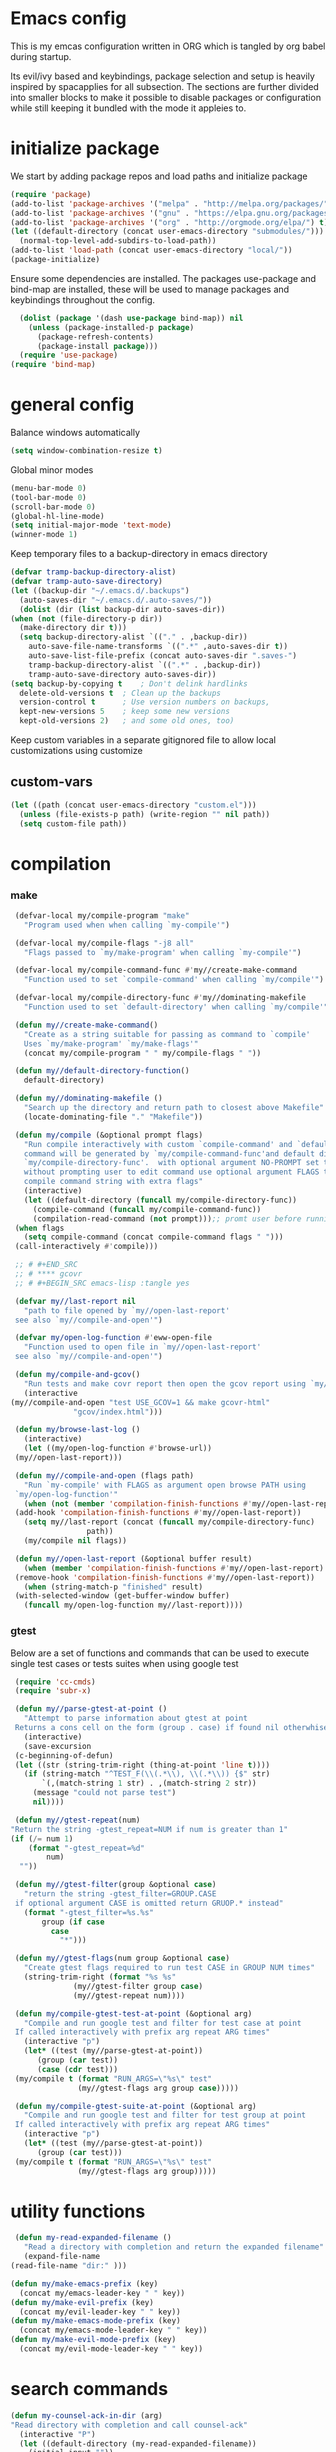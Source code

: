 * Emacs config

  This is my emcas configuration written in ORG which is tangled by org babel
  during startup.

  Its evil/ivy based and keybindings, package selection and setup is heavily
  inspired by spacapplies for all subsection. The
  sections are further divided into smaller blocks to make it possible to
  disable packages or configuration while still keeping it bundled with the mode
  it appleies to.

* initialize package
 We start by adding package repos and load paths and initialize package
#+BEGIN_SRC emacs-lisp :tangle yes
  (require 'package)
  (add-to-list 'package-archives '("melpa" . "http://melpa.org/packages/") t)
  (add-to-list 'package-archives '("gnu" . "https://elpa.gnu.org/packages/") t)
  (add-to-list 'package-archives '("org" . "http://orgmode.org/elpa/") t)
  (let ((default-directory (concat user-emacs-directory "submodules/")))
    (normal-top-level-add-subdirs-to-load-path))
  (add-to-list 'load-path (concat user-emacs-directory "local/"))
  (package-initialize)
#+END_SRC
    Ensure some dependencies are installed. The packages use-package and bind-map are installed, these will be used to
    manage packages and keybindings throughout the config.
#+BEGIN_SRC emacs-lisp :tangle yes
  (dolist (package '(dash use-package bind-map)) nil
    (unless (package-installed-p package)
      (package-refresh-contents)
      (package-install package)))
  (require 'use-package)
(require 'bind-map)
   #+END_SRC
* general config
   Balance windows automatically
   #+BEGIN_SRC emacs-lisp :tangle yes
     (setq window-combination-resize t)
   #+END_SRC

   Global minor modes
   #+BEGIN_SRC emacs-lisp :tangle yes
    (menu-bar-mode 0)
    (tool-bar-mode 0)
    (scroll-bar-mode 0)
    (global-hl-line-mode)
    (setq initial-major-mode 'text-mode)
    (winner-mode 1)
   #+END_SRC

   Keep temporary files to a backup-directory in emacs directory
   #+BEGIN_SRC emacs-lisp :tangle no
    (defvar tramp-backup-directory-alist)
    (defvar tramp-auto-save-directory)
    (let ((backup-dir "~/.emacs.d/.backups")
	  (auto-saves-dir "~/.emacs.d/.auto-saves/"))
      (dolist (dir (list backup-dir auto-saves-dir))
	(when (not (file-directory-p dir))
	  (make-directory dir t)))
      (setq backup-directory-alist `(("." . ,backup-dir))
	    auto-save-file-name-transforms `((".*" ,auto-saves-dir t))
	    auto-save-list-file-prefix (concat auto-saves-dir ".saves-")
	    tramp-backup-directory-alist `((".*" . ,backup-dir))
	    tramp-auto-save-directory auto-saves-dir))
    (setq backup-by-copying t    ; Don't delink hardlinks
	  delete-old-versions t  ; Clean up the backups
	  version-control t      ; Use version numbers on backups,
	  kept-new-versions 5    ; keep some new versions
	  kept-old-versions 2)   ; and some old ones, too)
   #+END_SRC

   Keep custom variables in a separate gitignored file to allow local customizations
   using customize
** custom-vars
   #+BEGIN_SRC emacs-lisp :tangle yes
 (let ((path (concat user-emacs-directory "custom.el")))
   (unless (file-exists-p path) (write-region "" nil path))
   (setq custom-file path))
   #+END_SRC

* compilation
*** make
   #+BEGIN_SRC emacs-lisp :tangle yes
     (defvar-local my/compile-program "make"
       "Program used when when calling `my-compile'")

     (defvar-local my/compile-flags "-j8 all"
       "Flags passed to `my/make-program' when calling `my-compile'")

     (defvar-local my/compile-command-func #'my//create-make-command
       "Function used to set `compile-command' when calling `my/compile'")

     (defvar-local my/compile-directory-func #'my//dominating-makefile
       "Function used to set `default-directory' when calling `my/compile'")

     (defun my//create-make-command()
       "Create as a string suitable for passing as command to `compile'
	   Uses `my/make-program' `my/make-flags'"
       (concat my/compile-program " " my/compile-flags " "))

     (defun my//default-directory-function()
       default-directory)

     (defun my//dominating-makefile ()
       "Search up the directory and return path to closest above Makefile"
       (locate-dominating-file "." "Makefile"))

     (defun my/compile (&optional prompt flags)
       "Run compile interactively with custom `compile-command' and `default-directory'
	   command will be generated by `my/compile-command-func'and default directory by
	   `my/compile-directory-func'.  with optional argument NO-PROMPT set to t run
	   without prompting user to edit command use optional argument FLAGS to provide the
	   compile command string with extra flags"
       (interactive)
       (let ((default-directory (funcall my/compile-directory-func))
	     (compile-command (funcall my/compile-command-func))
	     (compilation-read-command (not prompt)));; promt user before runnint
	 (when flags
	   (setq compile-command (concat compile-command flags " ")))
	 (call-interactively #'compile)))

     ;; # #+END_SRC
     ;; # **** gcovr
     ;; # #+BEGIN_SRC emacs-lisp :tangle yes

     (defvar my//last-report nil
       "path to file opened by `my//open-last-report'
     see also `my//compile-and-open'")

     (defvar my/open-log-function #'eww-open-file
       "Function used to open file in `my//open-last-report'
     see also `my//compile-and-open'")

     (defun my/compile-and-gcov()
       "Run tests and make covr report then open the gcov report using `my//compile-and-open'"
       (interactive
	(my//compile-and-open "test USE_GCOV=1 && make gcovr-html"
			      "gcov/index.html")))

     (defun my/browse-last-log ()
       (interactive)
       (let ((my/open-log-function #'browse-url))
	 (my//open-last-report)))

     (defun my//compile-and-open (flags path)
       "Run `my-compile' with FLAGS as argument open browse PATH using
     `my/open-log-function'"
       (when (not (member 'compilation-finish-functions #'my//open-last-report))
	 (add-hook 'compilation-finish-functions #'my//open-last-report))
       (setq my//last-report (concat (funcall my/compile-directory-func)
				     path))
       (my/compile nil flags))

     (defun my//open-last-report (&optional buffer result)
       (when (member 'compilation-finish-functions #'my//open-last-report)
	 (remove-hook 'compilation-finish-functions #'my//open-last-report))
       (when (string-match-p "finished" result)
	 (with-selected-window (get-buffer-window buffer)
	   (funcall my/open-log-function my//last-report))))
   #+END_SRC

*** gtest
    Below are a set of functions and commands that can be used to execute
    single test cases or tests suites when using google test
   #+BEGIN_SRC emacs-lisp :tangle yes
     (require 'cc-cmds)
     (require 'subr-x)

     (defun my//parse-gtest-at-point ()
       "Attempt to parse information about gtest at point
     Returns a cons cell on the form (group . case) if found nil otherwhise"
       (interactive)
       (save-excursion
	 (c-beginning-of-defun)
	 (let ((str (string-trim-right (thing-at-point 'line t))))
	   (if (string-match "^TEST_F(\\(.*\\), \\(.*\\)) {$" str)
	       `(,(match-string 1 str) . ,(match-string 2 str))
	     (message "could not parse test")
	     nil))))

     (defun my//gtest-repeat(num)
	"Return the string -gtest_repeat=NUM if num is greater than 1"
	(if (/= num 1)
	    (format "-gtest_repeat=%d"
		    num)
	  ""))

     (defun my//gtest-filter(group &optional case)
       "return the string -gtest_filter=GROUP.CASE
     if optional argument CASE is omitted return GRUOP.* instead"
       (format "-gtest_filter=%s.%s"
	       group (if case
			 case
		       "*")))

     (defun my//gtest-flags(num group &optional case)
       "Create gtest flags required to run test CASE in GROUP NUM times"
       (string-trim-right (format "%s %s"
				  (my//gtest-filter group case)
				  (my//gtest-repeat num))))

     (defun my/compile-gtest-test-at-point (&optional arg)
       "Compile and run google test and filter for test case at point
     If called interactively with prefix arg repeat ARG times"
       (interactive "p")
       (let* ((test (my//parse-gtest-at-point))
	      (group (car test))
	      (case (cdr test)))
	 (my/compile t (format "RUN_ARGS=\"%s\" test"
			       (my//gtest-flags arg group case)))))

     (defun my/compile-gtest-suite-at-point (&optional arg)
       "Compile and run google test and filter for test group at point
     If called interactively with prefix arg repeat ARG times"
       (interactive "p")
       (let* ((test (my//parse-gtest-at-point))
	      (group (car test)))
	 (my/compile t (format "RUN_ARGS=\"%s\" test"
			       (my//gtest-flags arg group)))))
   #+END_SRC
* utility functions
  #+BEGIN_SRC emacs-lisp :tangle yes
     (defun my-read-expanded-filename ()
       "Read a directory with completion and return the expanded filename"
       (expand-file-name
	(read-file-name "dir:" )))
  #+END_SRC
  #+BEGIN_SRC emacs-lisp :tangle yes
    (defun my/make-emacs-prefix (key)
      (concat my/emacs-leader-key " " key))
    (defun my/make-evil-prefix (key)
      (concat my/evil-leader-key " " key))
    (defun my/make-emacs-mode-prefix (key)
      (concat my/emacs-mode-leader-key " " key))
    (defun my/make-evil-mode-prefix (key)
      (concat my/evil-mode-leader-key " " key))
  #+END_SRC
* search commands
   #+BEGIN_SRC emacs-lisp :tangle yes
     (defun my-counsel-ack-in-dir (arg)
     "Read directory with completion and call counsel-ack"
       (interactive "P")
       (let ((default-directory (my-read-expanded-filename))
	     (initial-input ""))
	     (when arg
	       (setq initial-input (word-at-point)))
	     (counsel-ack initial-input)))
   #+END_SRC

   #+BEGIN_SRC emacs-lisp :tangle no
     (defun my-counsel-git-grep-in-dir ()
       (interactive)
       (let ((path (my-read-expanded-filename)))
	 (counsel-git-grep nil (concat " -- " path " ")))
   #+END_SRC

   #+BEGIN_SRC emacs-lisp :tangle no
     (defun my-counesl-grep-in-dir (arg)
       "Read directory with completion and call counsel-grep"
       (interactive"P")
       (let ((default-directory (my-read-expanded-filename)))
	 (counsel-grep)))
   #+END_SRC

   #+BEGIN_SRC emacs-lisp :tangle no
     (defun my-counsel-ag-in-dir (arg)
     "Read directory with completion and call counsel-grep"
     (let ((default-directory (my-read-expanded-filename)))
       (let ((default-directory (expand-file-name
			       (read-file-name "Starting directory: "))))
       (counsel-grep)))
   #+end_src

   #+begin_src emacs-lisp :tangle no
     (defvar my-imenu-function #'imenu
       "Function called interctively by `my-imenu-or-similar'
       automatically buffer local when set ")

     (defun my-imenu-or-similar ()
       "Call the function defined in `my-imenu-function'"
       (interactive)
       (call-interactively my-imenu-function))

   #+END_SRC
   #+BEGIN_SRC emacs-lisp :tangle no
  (defun my-counsel-git-grep-in-dir ()


   #+END_SRC
* editing
   #+BEGIN_SRC emacs-lisp :tangle yes
     (defun my/remove-trailing-whitespace ()
       (interactive)
       (save-excursion
	 (goto-char (point-min))
	 (while (re-search-forward "[ \t]+$" nil t)
	   (replace-match "" nil nil)))
       nil)
   #+END_SRC
* command wrappers
  #+BEGIN_SRC emacs-lisp :tangle yes
    (defun my/imenu ()
      "Call the function `my/imenu-function' interactively"
      (interactive)
      (call-interactively my/imenu-function))
  #+END_SRC
* from spacemacs
   This is a set of functions and commands copied from spacemacs
   mainly used for window and buffer management that i found it hard
   to live .

   this is the original copyright notice
   #+BEGIN_SRC emacs-lisp :tangle yes
     ;;; spacemacs-functions.el --- Library of selected functions taken from spacemacs
     ;;
     ;; Copyright (c) 2012-2017 Sylvain Benner & Contributors
     ;;
     ;; Author: Sylvain Benner <sylvain.benner@gmail.com>
     ;; URL: https://github.com/syl20bnr/spacemacs
     ;;
     ;; This file is not part of GNU Emacs.
     ;;
     ;;; License: GPLv3

     ;; our own implementation of kill-this-buffer from menu-bar.el
   #+END_SRC

   #+BEGIN_SRC emacs-lisp :tangle yes
     (defun spacemacs/kill-this-buffer (&optional arg)
       "Kill the current buffer.
     If the universal prefix argument is used then kill also the window."
       (interactive "P")
       (if (window-minibuffer-p)
	   (abort-recursive-edit)
	 (if (equal '(4) arg)
	     (kill-buffer-and-window)
	   (kill-buffer))))
   #+end_src

   #+begin_src emacs-lisp :tangle yes
     (defun spacemacs/ace-kill-this-buffer (&optional arg)
       "Ace kill visible buffer in a window.
     If the universal prefix argument is used then kill also the window."
       (interactive "P")
       (require 'ace-window)
       (let (golden-ratio-mode)
	 (aw-select
	  " Ace - Kill buffer in Window"
	  (lambda (window)
	    (with-selected-window window
	      (spacemacs/kill-this-buffer arg))))))
   #+end_src

   #+begin_src emacs-lisp :tangle yes
     ;; found at http://emacswiki.org/emacs/KillingBuffers
     (defun spacemacs/kill-other-buffers (&optional arg)
       "Kill all other buffers.
     If the universal prefix argument is used then will the windows too."
       (interactive "P")
       (when (yes-or-no-p (format "Killing all buffers except \"%s\"? "
				  (buffer-name)))
	 (mapc 'kill-buffer (delq (current-buffer) (buffer-list)))
	 (when (equal '(4) arg) (delete-other-windows))
	 (message "Buffers deleted!")))
   #+end_src

   #+begin_src emacs-lisp :tangle yes
     ;; http://camdez.com/blog/2013/11/14/emacs-show-buffer-file-name/
     (defun spacemacs/show-and-copy-buffer-filename ()
       "Show and copy the full path to the current file in the minibuffer."
       (interactive)
       ;; list-buffers-directory is the variable set in dired buffers
       (let ((file-name (or (buffer-file-name) list-buffers-directory)))
	 (if file-name
	     (message (kill-new file-name))
	   (error "Buffer not visiting a file"))))
   #+end_src

   #+begin_src emacs-lisp :tangle yes
     (defun spacemacs/new-empty-buffer ()
       "Create a new buffer called untitled(<n>)"
       (interactive)
       (let ((newbuf (generate-new-buffer-name "untitled")))
	 (switch-to-buffer newbuf)))
   #+end_src

   #+begin_src emacs-lisp :tangle yes
     (defun spacemacs/safe-revert-buffer ()
       "Prompt before reverting the file."
       (interactive)
       (revert-buffer nil nil))
   #+end_src

   #+begin_src emacs-lisp :tangle yes
     (defun spacemacs/safe-erase-buffer ()
       "Prompt before erasing the content of the file."
       (interactive)
       (if (y-or-n-p (format "Erase content of buffer %s ? " (current-buffer)))
	   (erase-buffer)))
   #+end_src

   #+begin_src emacs-lisp :tangle yes
     ;; http://stackoverflow.com/a/10216338/4869
     (defun spacemacs/copy-whole-buffer-to-clipboard ()
       "Copy entire buffer to clipboard"
       (interactive)
       (clipboard-kill-ring-save (point-min) (point-max)))
   #+end_src

   #+begin_src emacs-lisp :tangle yes
     (defun spacemacs/copy-clipboard-to-whole-buffer ()
       "Copy clipboard and replace buffer"
       (interactive)
       (delete-region (point-min) (point-max))
       (clipboard-yank)
       (deactivate-mark))
   #+end_src

   #+begin_src emacs-lisp :tangle yes
     (defun spacemacs/switch-to-scratch-buffer ()
       "Switch to the `*scratch*' buffer. Create it first if needed."
       (interactive)
       (let ((exists (get-buffer "*scratch*")))
	 (switch-to-buffer (get-buffer-create "*scratch*"))
	 (when (and (not exists)
		    (not (eq major-mode dotspacemacs-scratch-mode))
		    (fboundp dotspacemacs-scratch-mode))
	   (funcall dotspacemacs-scratch-mode))))
   #+end_src

   #+begin_src emacs-lisp :tangle yes
     (defun spacemacs/move-buffer-to-window (windownum follow-focus-p)
       "Moves a buffer to a window, using the spacemacs numbering. follow-focus-p
	controls whether focus moves to new window (with buffer), or stays on
	current"
       (interactive)
       (let ((b (current-buffer))
	     (w1 (selected-window))
	     (w2 (winum-get-window-by-number windownum)))
	 (unless (eq w1 w2)
	   (set-window-buffer w2 b)
	   (switch-to-prev-buffer)
	   (unrecord-window-buffer w1 b)))
       (when follow-focus-p (select-window (winum-get-window-by-number windownum))))
   #+end_src

   #+begin_src emacs-lisp :tangle yes
     (defun spacemacs/swap-buffers-to-window (windownum follow-focus-p)
       "Swaps visible buffers between active window and selected window.
	follow-focus-p controls whether focus moves to new window (with buffer), or
	stays on current"
       (interactive)
       (let* ((b1 (current-buffer))
	      (w1 (selected-window))
	      (w2 (winum-get-window-by-number windownum))
	      (b2 (window-buffer w2)))
	 (unless (eq w1 w2)
	   (set-window-buffer w1 b2)
	   (set-window-buffer w2 b1)
	   (unrecord-window-buffer w1 b1)
	   (unrecord-window-buffer w2 b2)))
       (when follow-focus-p (select-window-by-number windownum)))

     (dotimes (i 9)
       (let ((n (+ i 1)))
	 (eval `(defun ,(intern (format "buffer-to-window-%s" n)) (&optional arg)
		  ,(format "Move buffer to the window with number %i." n)
		  (interactive "P")
		  (if arg
		      (spacemacs/swap-buffers-to-window ,n t)
		    (spacemacs/move-buffer-to-window ,n t))))
	 (eval `(defun ,(intern (format "move-buffer-window-no-follow-%s" n)) ()
		  (interactive)
		  (spacemacs/move-buffer-to-window ,n nil)))
	 (eval `(defun ,(intern (format "swap-buffer-window-no-follow-%s" n)) ()
		  (interactive)
		  (spacemacs/swap-buffers-to-window ,n nil)))
	 ))
   #+end_src

   #+begin_src emacs-lisp :tangle yes
     (defun spacemacs/rotate-windows-backward (count)
       "Rotate each window backwards.
     Dedicated (locked) windows are left untouched."
       (interactive "p")
       (spacemacs/rotate-windows-forward (* -1 count)))
   #+end_src

   #+begin_src emacs-lisp :tangle yes
     (defun spacemacs/move-buffer-to-window (windownum follow-focus-p)
       "Moves a buffer to a window, using the spacemacs numbering. follow-focus-p
	controls whether focus moves to new window (with buffer), or stays on
	current"
       (interactive)
       (let ((b (current-buffer))
	     (w1 (selected-window))
	     (w2 (winum-get-window-by-number windownum)))
	 (unless (eq w1 w2)
	   (set-window-buffer w2 b)
	   (switch-to-prev-buffer)
	   (unrecord-window-buffer w1 b)))
       (when follow-focus-p (select-window (winum-get-window-by-number windownum))))
   #+end_src

   #+begin_src emacs-lisp :tangle yes
     (defun spacemacs/swap-buffers-to-window (windownum follow-focus-p)
       "Swaps visible buffers between active window and selected window.
	follow-focus-p controls whether focus moves to new window (with buffer), or
	stays on current"
       (interactive)
       (let* ((b1 (current-buffer))
	      (w1 (selected-window))
	      (w2 (winum-get-window-by-number windownum))
	      (b2 (window-buffer w2)))
	 (unless (eq w1 w2)
	   (set-window-buffer w1 b2)
	   (set-window-buffer w2 b1)
	   (unrecord-window-buffer w1 b1)
	   (unrecord-window-buffer w2 b2)))
       (when follow-focus-p (select-window-by-number windownum)))

     (dotimes (i 9)
       (let ((n (+ i 1)))
	 (eval `(defun ,(intern (format "buffer-to-window-%s" n)) (&optional arg)
		  ,(format "Move buffer to the window with number %i." n)
		  (interactive "P")
		  (if arg
		      (spacemacs/swap-buffers-to-window ,n t)
		    (spacemacs/move-buffer-to-window ,n t))))
	 (eval `(defun ,(intern (format "move-buffer-window-no-follow-%s" n)) ()
		  (interactive)
		  (spacemacs/move-buffer-to-window ,n nil)))
	 (eval `(defun ,(intern (format "swap-buffer-window-no-follow-%s" n)) ()
		  (interactive)
		  (spacemacs/swap-buffers-to-window ,n nil)))
	 ))
   #+end_src

   #+begin_src emacs-lisp :tangle yes
     (defun spacemacs/delete-window (&optional arg)
       "Delete the current window.
     If the universal prefix argument is used then kill the buffer too."
       (interactive "P")
       (if (equal '(4) arg)
	   (kill-buffer-and-window)
	 (delete-window)))
   #+end_src

   #+begin_src emacs-lisp :tangle yes
     ;; from http://dfan.org/blog/2009/02/19/emacs-dedicated-windows/
     (defun spacemacs/toggle-current-window-dedication ()
       "Toggle dedication state of a window."
       (interactive)
       (let* ((window    (selected-window))
	      (dedicated (window-dedicated-p window)))
	 (set-window-dedicated-p window (not dedicated))
	 (message "Window %sdedicated to %s"
		  (if dedicated "no longer " "")
		  (buffer-name))))
   #+end_src

   #+begin_src emacs-lisp :tangle yes
     ;; from https://gist.github.com/timcharper/493269
     (defun spacemacs/split-window-vertically-and-switch ()
       (interactive)
       (split-window-vertically)
       (other-window 1))
   #+end_src

   #+begin_src emacs-lisp :tangle yes
     (defun spacemacs/split-window-horizontally-and-switch ()
       (interactive)
       (split-window-horizontally)
       (other-window 1))
   #+end_src

   #+begin_src emacs-lisp :tangle yes
     (defun spacemacs/layout-triple-columns ()
       " Set the layout to triple columns. "
       (interactive)
       (delete-other-windows)
       (dotimes (i 2) (split-window-right))
       (balance-windows))
   #+end_src

   #+begin_src emacs-lisp :tangle yes
     (defun spacemacs/layout-double-columns ()
       " Set the layout to double columns. "
       (interactive)
       (delete-other-windows)
       (split-window-right))
   #+end_src

   #+begin_src emacs-lisp :tangle yes
     (defun spacemacs/toggle-frame-fullscreen ()
       "Respect the `dotspacemacs-fullscreen-use-non-native' variable when
     toggling fullscreen."
       (interactive)
       (if dotspacemacs-fullscreen-use-non-native
	   (spacemacs/toggle-frame-fullscreen-non-native)
	 (toggle-frame-fullscreen)))
   #+end_src

   #+begin_src emacs-lisp :tangle yes
     (defun spacemacs/toggle-fullscreen ()
       "Toggle full screen on X11 and Carbon"
       (interactive)
       (cond
	((eq window-system 'x)
	 (set-frame-parameter nil 'fullscreen
			      (when (not (frame-parameter nil 'fullscreen))
				'fullboth)))
	((eq window-system 'mac)
	 (set-frame-parameter
	  nil 'fullscreen
	  (when (not (frame-parameter nil 'fullscreen)) 'fullscreen)))))
   #+end_src

   #+begin_src emacs-lisp :tangle yes
     (defun spacemacs/toggle-frame-fullscreen-non-native ()
       "Toggle full screen non-natively. Uses the `fullboth' frame paramerter
	rather than `fullscreen'. Useful to fullscreen on OSX w/o animations."
       (interactive)
       (modify-frame-parameters
	nil
	`((maximized
	   . ,(unless (memq (frame-parameter nil 'fullscreen) '(fullscreen fullboth))
		(frame-parameter nil 'fullscreen)))
	  (fullscreen
	   . ,(if (memq (frame-parameter nil 'fullscreen) '(fullscreen fullboth))
		  (if (eq (frame-parameter nil 'maximized) 'maximized)
		      'maximized)
		'fullboth)))))
   #+end_src

   #+begin_src emacs-lisp :tangle yes
     (defun spacemacs/switch-to-minibuffer-window ()
       "switch to minibuffer window (if active)"
       (interactive)
       (when (active-minibuffer-window)
	 (select-window (active-minibuffer-window))))
   #+end_src

   #+begin_src emacs-lisp :tangle yes
     (defun spacemacs/alternate-buffer (&optional window)
       "Switch back and forth between current and last buffer in the
     current window."
       (interactive)
       (let ((current-buffer (window-buffer window)))
	 ;; if no window is found in the windows history, `switch-to-buffer' will
	 ;; default to calling `other-buffer'.
	 (switch-to-buffer
	  (cl-find-if (lambda (buffer)
			(not (eq buffer current-buffer)))
		      (mapcar #'car (window-prev-buffers window))))))
   #+end_src

   #+begin_src emacs-lisp :tangle yes
     ;; from https://gist.github.com/3402786
     (defun spacemacs/toggle-maximize-buffer ()
       "Maximize buffer"
       (interactive)
       (if (and (= 1 (length (window-list)))
		(assoc ?_ register-alist))
	   (jump-to-register ?_)
	 (progn
	   (window-configuration-to-register ?_)
	   (delete-other-windows))))
   #+END_SRC
* vars
  #+BEGIN_SRC emacs-lisp :tangle yes
    (defvar my/evil-leader-key "SPC")
    (defvar my/emacs-leader-key "C-c s")
    (defvar my/evil-mode-leader-key ",")
    (defvar my/emacs-mode-leader-key "C-c ,")
    (defvar-local my/imenu-function 'imenu
      "Function called interactively by `my/imenu'")
  #+END_SRC

* keymaps
*** leader
   #+BEGIN_SRC emacs-lisp :tangle yes
     (bind-map my/base-map
       :keys (my/emacs-leader-key)
       :evil-keys (my/evil-leader-key)
       :evil-states (normal motion visual)
       :override-minor-modes t
       :bindings
       ("0" 'winum-select-window-0-or-10
	"1" 'winum-select-window-1
	"2" 'winum-select-window-2
	"3" 'winum-select-window-3
	"4" 'winum-select-window-4
	"5" 'winum-select-window-5
	"6" 'winum-select-window-6
	"7" 'winum-select-window-7
	"8" 'winum-select-window-8
	"9" 'winum-select-window-9
	"!" 'shell-command
	"v" 'er/expand-region
	";" 'evilnc-comment-operator
	":" 'evilnc-comment-and-copy-operator
	"SPC" 'counsel-M-x
	"TAB" 'spacemacs/alternate-buffer
	"u" 'universal-argument
	"d" 'dired
	"'" 'my/main-shell
	"/" 'my/buffer-shell))
     (bind-map my/mode-leader-map
       :evil-keys (my/evil-mode-leader-key)
       :evil-keys (my/emacs-mode-leader-key)
       :evil-states (normal motion visual)
       :override-minor-modes t)
   #+END_SRC
*** errors
    #+BEGIN_SRC emacs-lisp :tangle yes
      (bind-map my/errors-map
	    :keys ((my/make-emacs-prefix "e"))
	    :evil-keys ((my/make-evil-prefix "e"))
	    :evil-states (normal motion visual)
	    :override-mode-name buffer-keys
	    :prefix-cmd errors
	    :bindings
	    ("n" 'next-error
	    "p" 'previous-error))
 #+END_SRC

*** buffers
    #+BEGIN_SRC emacs-lisp :tangle yes
      (defhydra hydra-cycle-buffer (:foreign-keys nil :hint nil)
       "
      [_1_-_9_]:buffer-to [n]
      "
	("1" buffer-to-window-1)
	("2" buffer-to-window-2 )
	("3" buffer-to-window-3)
	("4" buffer-to-window-4)
	("5" buffer-to-window-5)
	("6" buffer-to-window-6)
	("7" buffer-to-window-7)
	("8" buffer-to-window-8)
	("9" buffer-to-window-9)
	("n" next-buffer "next")
	("p" previous-buffer "previous")
	("d" spacemacs/kill-this-buffer "kill")
	("q" nil))

      (bind-map my/buffers-map
	:keys ((my/make-emacs-prefix "b"))
	:evil-keys ((my/make-evil-prefix "b"))
	:evil-states (normal motion visual)
	:prefix-cmd buffers
	:bindings
	("." 'spacemacs/buffer-transient-state/body
	 "1" 'hydra-cycle-buffer/buffer-to-window-1
	 "2" 'hydra-cycle-buffer/buffer-to-window-2
	 "3" 'hydra-cycle-buffer/buffer-to-window-3
	 "4" 'hydra-cycle-buffer/buffer-to-window-4
	 "5" 'hydra-cycle-buffer/buffer-to-window-5
	 "6" 'hydra-cycle-buffer/buffer-to-window-6
	 "7" 'hydra-cycle-buffer/buffer-to-window-7
	 "8" 'hydra-cycle-buffer/buffer-to-window-8
	 "9" 'hydra-cycle-buffer/buffer-to-window-9
	 "B" 'ibuffer
	 "N" 'spacemacs/new-empty-buffer
	 "P" 'spacemacs/copy-clipboard-to-whole-buffer
	 "R" 'spacemacs/safe-revert-buffer
	 "Y" 'spacemacs/copy-whole-buffer-to-clipboard
	 "b" 'switch-to-buffer
	 "d" 'spacemacs/kill-this-buffer
	 "e" 'spacemacs/safe-erase-buffer
	 "I" 'ibuffer
	 "m" 'spacemacs/kill-other-buffers
	 "n" 'hydra-cycle-buffer/next-buffer
	 "p" 'hydra-cycle-buffer/previous-buffer
	 "s" 'spacemacs/switch-to-scratch-buffer
	 "w" 'read-only-mode))
    #+END_SRC

*** Windows
    #+BEGIN_SRC emacs-lisp :tangle yes
       (defhydra hydra-window-navigation (:foreign-keys nil :exit nil)
	("h" evil-window-left "left")
	("j" evil-window-down "down")
	("k" evil-window-up "up")
	("l" evil-window-right "right")
	("s" split-window-below "Split below")
	("v" split-window-right "Split right")
	("d" spacemacs/delete-window "delete")
	("u" winner-undo "undo")
	("U" winner-redo "redo")
	("w" other-window "other window")
	("d" delete-window "delete")
	("o" other-frame "other frame")
	("D" delete-frame "delete")
	("q" nil "quit"))

      (defhydra hydra-other-frame (:foreign-keys nil) ("o" other-frame "repeat"))
      (defhydra hydra-other-window (:foreign-keys nil) ("w" other-window "repeat"))

      (bind-map my/windows-map
	:keys ((my/make-emacs-prefix "w"))
	:evil-keys ((my/make-evil-prefix "w"))
	:evil-states (normal motion visual)
	:prefix-cmd windows
	:bindings
	("w" 'hydra-other-window/other-window
	 "o" 'hydra-other-frame/other-frame
	 "s" 'hydra-window-navigation/split-window-below
	 "S" 'hydra-window-navigation/split-window-below-and-focus
	 "v" 'hydra-window-navigation/split-window-right
	 "V" 'hydra-window-navigation/split-window-right-and-focus
	 "=" 'balance-windows
	 "S" 'split-window-below-and-focus
	 "V" 'split-window-right-and-focus
	 "u" 'hydra-window-navigation/winner-undo
	 "U" 'hydra-window-navigation/winner-redo
	 "2" 'spacemacs/layout-double-columns
	 "3" 'spacemacs/layout-triple-columns
	 "_" 'spacemacs/maximize-horizontally
	 "b" 'spacemacs/switch-to-minibuffer-window
	 "d" 'spacemacs/delete-window
	 "D" 'delete-frame
	 "m" 'spacemacs/toggle-maximize-buffer
	 "r" 'spacemacs/rotate-windows-forward
	 "=" 'balance-windows
	 "F" 'make-frame
	 "h" 'hydra-window-navigation/evil-window-left
	 "j" 'hydra-window-navigation/evil-window-down
	 "k" 'hydra-window-navigation/evil-window-up
	 "l" 'hydra-window-navigation/evil-window-right
	 "H" 'evil-window-move-far-left
	 "J" 'evil-window-move-very-bottom
	 "K" 'evil-window-move-very-top
	 "L" 'evil-window-move-far-right
	 "<S-down>" 'evil-window-move-very-bottom
	 "<S-left>" 'evil-window-move-far-left
	 "<S-right>" 'evil-window-move-far-right
	 "<S-up>" 'evil-window-move-very-top
	 "<down>" 'evil-window-down
	 "<left>" 'evil-window-left
	 "<right>" 'evil-window-right
	 "<up>" 'evil-window-up))
    #+END_SRC

*** Files
    #+BEGIN_SRC emacs-lisp :tangle yes
      (bind-map my/files-map
	:keys ((my/make-emacs-prefix "f"))
	:evil-keys ((my/make-evil-prefix "f"))
	:evil-states (normal motion visual)
	:prefix-cmd file
	:bindings
	("S" 'save-some-buffers
	 "b" 'counsel-bookmark
	 "g" 'rgrep
	 "j" 'dired-jump
	 "J" 'dired-jump-other-window
	 "f" 'find-file
	 "l" 'find-file-literally
	 "r" 'counsel-recentf
	 "s" 'save-buffer
	 "y" 'spacemacs/show-and-copy-buffer-filename
	 "vd" 'add-dir-local-variable
	 "vf" 'add-file-local-variable
	 "vp" 'add-file-local-variable-prop-line))
    #+END_SRC

*** compile/comment
   #+BEGIN_SRC emacs-lisp :tangle yes
     (bind-map my/compile-comment-map
       :keys ((my/make-emacs-prefix "c"))
       :evil-keys ((my/make-evil-prefix "c"))
       :evil-states (normal motion visual)
       :prefix-cmd compile-comment
       :bindings
       ("c" 'compile
	"r" 'recompile
	"k" 'kill-compilation
	"l" 'my-comment-or-uncomment-region-or-line))
   #+END_SRC

*** Project
   #+BEGIN_SRC emacs-lisp :tangle yes
	  (bind-map my/projectile-map
	    :keys ((my/make-emacs-prefix "p"))
	    :evil-keys ((my/make-evil-prefix "p"))
	    :evil-states (normal motion visual)
	    :prefix-cmd projectile
	    :bindings
	    (
     ;;"SPC" 'counsel-projectile
	     ;; "!" 'projectile-run-shell-command-in-root
	     ;; "%" 'projectile-replace-regexp
	     ;; "&" 'projectile-run-async-shell-command-in-root
	     ;; "D" 'projectile-dired
	     ;; "F" 'projectile-find-file-dwim
	     ;; "G" 'projectile-regenerate-tags
	     ;; "I" 'projectile-invalidate-cache
	     ;; "R" 'projectile-replace
	     ;; "T" 'projectile-test-project
	     ;; "a" 'projectile-toggle-between-implementation-and-test
	     ;; "c" 'projectile-compile-project
	     ;; "e" 'projectile-edit-dir-locals
	     ;; "g" 'projectile-find-tag
	     ;; "k" 'projectile-kill-buffers
	     ;; "r" 'projectile-recentf
     ))
   #+END_SRC

*** search
    #+BEGIN_SRC emacs-lisp :tangle yes
      (bind-map my/search-map
	:keys ((my/make-emacs-prefix "s"))
	:evil-keys ((my/make-evil-prefix "s"))
	:evil-states (normal motion visual)
	:prefix-cmd search/symbol
	:bindings
	)
    #+END_SRC

*** git
    #+BEGIN_SRC emacs-lisp :tangle yes
      (bind-map my/git-map
	:keys ((my/make-emacs-prefix "g"))
	:evil-keys ((my/make-evil-prefix "g"))
	:evil-states (normal motion visual)
	:prefix-cmd git
	:bindings
	("f" 'my/git-file-map))
    #+end_src
**** git file
    #+begin_src emacs-lisp :tangle yes
      (bind-map my/git-file-map
	:keys ((my/make-emacs-prefix "g f"))
	:evil-keys ((my/make-evil-prefix "g f"))
	:evil-states (normal motion visual)
	:prefix-cmd git-file)
    #+END_SRC

*** Jump/join
    #+BEGIN_SRC emacs-lisp :tangle yes
      (bind-map my/jump-join-map
	:keys ((my/make-emacs-prefix "j"))
	:evil-keys ((my/make-evil-prefix "j"))
	:evil-states (normal motion visual)
	:prefix-cmd jump-join
	:bindings
	("D" 'dired-jump-other-window
	 "S" 'spacemacs/split-and-new-line
	 "d" 'dired-jump
	 "f" 'find-function
	 "i" 'my/imenu
	 "o" 'open-line
	 "q" 'dumb-jump-quick-look
	 "s" 'sp-split-sexp
	 "v" 'find-variable
))
    #+END_SRC

*** insert
    #+BEGIN_SRC emacs-lisp :tangle yes
      (bind-map my/insert-map
	:keys ((my/make-emacs-prefix "i"))
	:evil-keys ((my/make-evil-prefix "i"))
	:evil-states (normal motion visual)
	:prefix-cmd inserting)
    #+END_SRC

*** text
     #+BEGIN_SRC emacs-lisp :tangle yes
       (bind-map my/text-map
	 :keys ((my/make-emacs-prefix "x"))
	 :evil-keys ((my/make-evil-prefix "x"))
	 :evil-states (normal motion visual)
	 :prefix-cmd text
	 :bindings
	 ("TAB" 'indent-rigidly
	  "c" 'transpose-chars
	  "e" 'transpose-sexps
	  "l" 'transpose-lines
	  "p" 'transpose-paragraphs
	  "s" 'transpose-sentences
	  "w" 'transpose-words))
     #+end_src
**** TODO more from spacemacs to implement
     #+begin_src emacs-lisp :tangle no
       SPC x j c       set-justification-center
       SPC x j f       set-justification-full
       SPC x j l       set-justification-left
       SPC x j n       set-justification-none
       SPC x j r       set-justification-right
       (use-package string-inflection
       SPC x i -       string-inflection-kebab-case
       SPC x i C       string-inflection-camelcase
       SPC x i U       string-inflection-upcase
       SPC x i _       string-inflection-underscore
       SPC x i c       string-inflection-lower-camelcase
       SPC x i k       string-inflection-kebab-case
       SPC x i u       string-inflection-underscore)
	 :ensure t)
       (use-package google-translare
       SPC x g Q       google-translate-query-translate-reverse
       SPC x g T       google-translate-at-point-reverse
       SPC x g l       spacemacs/set-google-translate-languages
       SPC x g q       google-translate-query-translate
       SPC x g t       google-translate-at-point
	 :ensure t)

       SPC x a %       spacemacs/align-repeat-percent
       SPC x a &       spacemacs/align-repeat-ampersand
       SPC x a (       spacemacs/align-repeat-left-paren
       SPC x a )       spacemacs/align-repeat-right-paren
       SPC x a ,       spacemacs/align-repeat-comma
       SPC x a .       spacemacs/align-repeat-decimal
       SPC x a :       spacemacs/align-repeat-colon
       SPC x a ;       spacemacs/align-repeat-semicolon
       SPC x a =       spacemacs/align-repeat-equal
       SPC x a L       evil-lion-right
       SPC x a [       spacemacs/align-repeat-left-square-brace
       SPC x a \       spacemacs/align-repeat-backslash
       SPC x a ]       spacemacs/align-repeat-right-square-brace
       SPC x a a       align
       SPC x a c       align-current
       SPC x a l       evil-lion-left
       SPC x a m       spacemacs/align-repeat-math-oper
       SPC x a r       spacemacs/align-repeat
       SPC x a {       spacemacs/align-repeat-left-curly-brace
       SPC x a |       spacemacs/align-repeat-bar
       SPC x a }       spacemacs/align-repeat-right-curly-brace
       SPC x r '       rxt-convert-to-strings
       SPC x r /       rxt-explain
       SPC x r c       rxt-convert-syntax
       SPC x r e       Prefix Command
       SPC x r p       Prefix Command
       SPC x r t       rxt-toggle-elisp-rx
       SPC x r x       rxt-convert-to-rx

       SPC x r p '     rxt-pcre-to-strings
       SPC x r p /     rxt-explain-pcre
       SPC x r p e     rxt-pcre-to-elisp
       SPC x r p x     rxt-pcre-to-rx

       SPC x r e '     rxt-elisp-to-strings
       SPC x r e /     rxt-explain-elisp
       SPC x r e p     rxt-elisp-to-pcre
       SPC x r e t     rxt-toggle-elisp-rx
       SPC x r e x     rxt-elisp-to-rx



     #+END_SRC
***  registers/rings/resume
     #+BEGIN_SRC emacs-lisp :tangle yes
       (bind-map my/reg-ring-resume-map
	 :keys ((my/make-emacs-prefix "r"))
	 :evil-keys ((my/make-evil-prefix "r"))
	 :evil-states (normal motion visual)
	 :prefix-cmd regs-rings-resume)
    #+END_SRC
* global config
** evil
*** evil
    #+BEGIN_SRC emacs-lisp :tangle yes
      (use-package evil
	:ensure t
	:init
	(setq evil-want-integration nil)
	:config
	(evil-mode 1))
    #+END_SRC
*** evil-collection
    #+BEGIN_SRC emacs-lisp :tangle yes
      (use-package evil-collection
	:after evil
	:ensure t
	:bind
	:config
	(evil-collection-init))
    #+END_SRC

*** evil-rsi
    #+BEGIN_SRC emacs-lisp :tangle yes
      (use-package evil-rsi
	:ensure t
	:requires evil)
    #+END_SRC

*** evil-iedit-state
    #+BEGIN_SRC emacs-lisp :tangle yes
      (use-package evil-iedit-state
	:ensure t
	:bind
	(:map my/search-map ("e" . evil-iedit-state/iedit-mode)))
    #+END_SRC
*** evil-escape
    #+BEGIN_SRC emacs-lisp :tangle yes
      (use-package evil-escape
	:ensure t
	:requires evil
	:config
	(evil-escape-mode 1))
    #+END_SRC

*** evil-nerd-commenter
    #+BEGIN_SRC emacs-lisp :tangle yes
      (use-package evil-nerd-commenter
	:ensure t
	:requires evil)
    #+END_SRC

*** evil-surround
    #+BEGIN_SRC emacs-lisp :tangle yes
      (use-package evil-surround
	:ensure t
	    :init
	    (add-hook 'after-init-hook 'global-evil-surround-mode)
	    :requires evil)
    #+END_SRC

*** evil-exchange
    #+BEGIN_SRC emacs-lisp :tangle yes
      (use-package evil-exchange
	:ensure t
	:requires evil
	:config
	(evil-exchange-cx-install))
    #+END_SRC

*** evil-unimpaired
    #+BEGIN_SRC emacs-lisp :tangle yes
      (use-package evil-unimpaired
	:load-path "sumodules/evil-unimpaired"
	:requires evil
	:init
	(add-hook 'evil-mode-hook 'evil-unimpaired-mode))
    #+END_SRC

*** evil-rsi
    #+BEGIN_SRC emacs-lisp :tangle yes
      (use-package evil-rsi
	:ensure t
	:requires evil
	:config (evil-rsi-mode 1))
    #+END_SRC

*** org-evil
    #+BEGIN_SRC emacs-lisp :tangle yes
      (use-package org-evil
	 :ensure t
	 :requires evil)
    #+END_SRC
*** keybindings
  #+BEGIN_SRC emacs-lisp :tangle yes
  (evil-define-key '(insert normal visual) 'global-map (kbd "M-/")
    'hippie-expand)
  #+END_SRC
** ivy
*** ivy
    #+BEGIN_SRC emacs-lisp :tangle yes
	    (use-package ivy
	      :ensure t
	      :bind
	      (:map ivy-minibuffer-map
		    (" " . ivy-alt-done)
		    ("C-j" . ivy-next-line)
		    ("C-k" . ivy-previous-line)
		    ("C-h" . 'ivy-backward-delete-char)
		    :map my/reg-ring-resume-map
		    ("m" . counsel-mark-ring)
		    ("y" . counsel-yank-pop)
		    ("l" . ivy-resume))
	      :init
	      (add-hook 'after-init-hook 'ivy-mode)
	      :config
	(defvar spacemacs--counsel-commands
  '(;; --line-number forces line numbers (disabled by default on windows)
    ;; no --vimgrep because it adds column numbers that wgrep can't handle
    ;; see https://github.com/syl20bnr/spacemacs/pull/8065
    ("rg" . "rg --smart-case --no-heading --color never --line-number --max-columns 150 %s %S .")
    ("ag" . "ag --nocolor --nogroup %s %S .")
    ("pt" . "pt -e --nocolor --nogroup %s %S .")
    ("ack" . "ack --nocolor --nogroup %s %S .")
    ("grep" . "grep -nrP %s %S ."))
  "An alist of search commands and their corresponding commands
with options to run in the shell.")
	      ;; (evil-set-initial-state 'ivy-occur-grep-mode 'normal)
	      ;; (evil-make-overriding-map ivy-occur-mode-map 'normal)
      )
   #+END_SRC

*** ivy-yasnippet
    #+BEGIN_SRC emacs-lisp :tangle yes
      (use-package ivy-yasnippet
	:ensure t
	:bind
	(:map my/insert-map ("y" . ivy-yasnippet)))
    #+END_SRC
*** ivy-hydra
   #+BEGIN_SRC emacs-lisp :tangle yes
     (use-package ivy-hydra
       :ensure t
       :requires (ivy))
   #+END_SRC

*** counsel
   #+BEGIN_SRC emacs-lisp :tangle yes
     (use-package counsel
       :ensure t
       :bind
       (:map my/search-map ("k" . counsel-ack) ("g"
	. counsel-git-grep) ("s" . swiper) ("K" . ack) ("k"
	. counsel-ack) ("g" . counsel-git-grep) ("G" . vc-git-grep)
	("a" . counsel-ag) ("A" . ag))
	:config
	(counsel-mode))
   #+END_SRC

** editing
*** iedit
   #+BEGIN_SRC emacs-lisp :tangle yes
     (use-package iedit
       :ensure t)
   #+END_SRC
*** which-key
   #+BEGIN_SRC emacs-lisp :tangle yes
     (use-package which-key
       :ensure t
       :init
       (add-hook 'after-init-hook 'which-key-mode))
   #+END_SRC

*** move-text
    #+BEGIN_SRC emacs-lisp :tangle yes
      (use-package move-text
	:ensure t
	:init
	:bind
	(:map
	 evil-normal-state-map
	 ("[ e" . move-text-up)
	 ("] e" . move-text-down)))
    #+END_SRC

*** undo-tree
 #+BEGIN_SRC emacs-lisp :tangle yes
   (use-package undo-tree
     :ensure t)
 #+END_SRC

*** expand-region
    #+BEGIN_SRC emacs-lisp :tangle yes
      (use-package expand-region
	:ensure t
	:config
	(setq expand-region-contract-fast-key "V"
	      expand-region-reset-fast-key "r"))
    #+END_SRC

*** evil-multiple-cursors
    #+BEGIN_SRC emacs-lisp :tangle yes
      (use-package evil-mc
	:ensure t
	:requires evil
	:config)
    #+END_SRC
** visual
   #+begin_src emacs-lisp :tangle no

   (use-package hl-anything
     :ensure t
     :config
     ) (use-package hl-indent
     :ensure t
     :config
     (add-hook 'prog-mode-hook 'hl-indent) ) (use-package hl-sentence
     :ensure t
     ) (use-package hl-todo
     :ensure t
     :config
     (global-hl-todo-mode) ) (
   #+END_SRC
** completion
*** yasnippet
 #+BEGIN_SRC emacs-lisp :tangle yes
     (use-package yasnippet
	 :ensure t
	 :defer t
	 :init
	 (add-hook 'prog-mode-hook 'yas-minor-mode) (add-hook
	 'org-mode-hook 'yas-minor-mode)
	 :config
	 (add-to-list 'hippie-expand-try-functions-list
	 'yas-hippie-try-expand) (yas-reload-all)) (use-package
	 yasnippet-snippets
	 :ensure t
	 :requires yasnippet)
 #+END_SRC

*** flycheck
 #+BEGIN_SRC emacs-lisp :tangle yes
   (use-package flycheck
     :ensure t
     :bind
     (:map my/errors-map
     ("." . spacemacs/error-transient-state/body)
      ("S" . flycheck-set-checker-executable)
      ("b" . flycheck-buffer)
      ("c" . flycheck-clear)
      ("h" . flycheck-describe-checker)
      ("l" . my/flycheck-toggle-error-list)
      ("s" . flycheck-select-checker)
      ("v" . flycheck-verify-setup)
      ("x" . flycheck-explain-error-at-point)
      ("y" . flycheck-copy-errors-as-kill))
     :config
     (setq flycheck-idle-change-delay 2))
 #+END_SRC
**** funcs
     #+BEGIN_SRC emacs-lisp :tangle yes
       (defun my/flycheck-toggle-error-list () "Toggle flycheck's
	 error list window" (interactive) (-if-let (window
	 (flycheck-get-error-list-window)) (quit-window nil window)
	 (flycheck-list-errors)))
     #+END_SRC

*** company
    #+BEGIN_SRC emacs-lisp :tangle yes
      (use-package company
	:ensure t
	:bind
	:config
	(setq company-idle-delay 2)
	(setq company-backends '((company-dabbrev-code
				  company-gtags
				  company-etags
				  company-keywords)
				 company-files
				 company-dabbrev)))
     #+END_SRC

** navigation
*** grep/ack/wgrep
 #+BEGIN_SRC emacs-lisp :tangle yes
   (use-package ag
     :ensure t)
 #+END_SRC


 #+BEGIN_SRC emacs-lisp :tangle yes
   (use-package ack
     :ensure t)
 #+END_SRC


 #+BEGIN_SRC emacs-lisp :tangle yes
   (use-package wgrep
     :ensure t)
 #+END_SRC


 #+BEGIN_SRC emacs-lisp :tangle yes
   (use-package wgrep-ack
     :ensure t)
 #+END_SRC


 #+BEGIN_SRC emacs-lisp :tangle yes
   (use-package wgrep-ag
     :ensure t)
 #+END_SRC

*** avy
 #+BEGIN_SRC emacs-lisp :tangle yes
       (use-package avy
	 :ensure t
	 :bind
	 (:map my/jump-join-map
	  ("b" . pop-mark)
	  ("w" . avy-goto-word-or-subword-1)
	  ("j" . avy-goto-char)
	  ("J" . avy-goto-char-2)
	  ("T" . avy-goto-char-timer)
	  ("b" . avy-pop-mark)
	  ("l" . avy-goto-line)))
 #+END_SRC

*** link-hint
    #+BEGIN_SRC emacs-lisp :tangle yes
      (use-package link-hint
	:ensure t
	:bind
	(:map
	 my/jump-join-map
	 ("h" . link-hint-open-link)))
    #+END_SRC
** windows and buffers
*** winum-mode
 #+BEGIN_SRC emacs-lisp :tangle yes
   (use-package winum
     :ensure t
     :config
     (winum-mode))
 #+END_SRC

** magit
*** magit
 #+BEGIN_SRC emacs-lisp :tangle yes
   (use-package magit
     :ensure t
     :bind
     (:map my/git-map
      ("s" . magit-status)
      ("A" . magit-cherry-pick-popup)
      ("b" . magit-branch-popup)
      ("b" . magit-bisect-popup)
      ("c" . magit-commit-popup)
      ("d" . magit-diff-popup)
      ("f" . magit-fetch-popup)
      ("F" . magit-pull-popup)
      ("l" . magit-log-popup)
      ("P" . magit-pushing-popup)
      ("r" . magit-rebase-popup)
      ("t" . magit-tag-popup)
      ("T" . magit-notes-popup)
      ("_" . magit-revert-popup)
      ("O" . magit-revert-popup)
      ("z" . magit-stash-popup)
      ("!" . magit-run-popup)
      :map my/git-file-map
      ("f" . magit-find-file)
      ("d" . magit-diff-buffer-file-popup)
      ("f" . magit-find-file)
      ("l" . magit-log-buffer-file)))
 #+END_SRC
*** evil-magit
    #+BEGIN_SRC emacs-lisp :tangle yes
      (use-package evil-magit
	:after evil
	:ensure t
	:init
	:config
	(evil-magit-init))
    #+END_SRC
** projectile
*** projectile
    #+BEGIN_SRC emacs-lisp :tangle yes
      (use-package projectile
	:config
	(projectile-mode)
	:ensure t
	:bind
	(:map
	 my/projectile-map
	 ("!" . projectile-run-shell-command-in-root)
	 ("%" . projectile-replace-regexp)
	 ("&" . projectile-run-async-shell-command-in-root)
	 ("d" . projectile-dired)
	 ("D" . projectile-dired-other-window)
	 ("F" . projectile-find-file-dwim)
	 ("G" . projectile-regenerate-tags)
	 ("I" . projectile-invalidate-cache)
	 ("R" . projectile-replace)
	 ("T" . projectile-test-project)
	 ("a" . projectile-toggle-between-implementation-and-test)
	 ("c" . projectile-compile-project)
	 ("e" . projectile-edit-dir-locals)
	 ("g" . projectile-find-tag)
	 ("k" . projectile-kill-buffers)
	 ("v" . projectile-vc)
	 ("b" . projectile-switch-to-buffer)
	 ("B" . projectile-ibuffer)
	 ("f" . projectile-find-file)
	 ("p" . projectile-lost-packages)
	 ("r" . projectile-recentf)))
    #+END_SRC
*** counsel-projectile
    #+begin_src emacs-lisp :tangle no
      (use-package counsel-projectile
	:ensure t
	:bind
	(:map
	 my/projectile-map
	 ("SPC" . counsel-projectile)
	 ("b" . counsel-projectile-switch-to-buffer)
	 ("f" . counsel-projectile-find-file)
	 ("d" . counsel-projectile-find-dir)
	 ("p" . counsel-projectile-switch-project)))

    #+end_src
*** ibuffer-projectile
    #+BEGIN_SRC emacs-lisp :tangle yes
      (use-package ibuffer-projectile
	:ensure t
	:config
	(ibuffer-projectile-set-filter-groups))
    #+END_SRC
** hydra
   #+BEGIN_SRC emacs-lisp :tangle yes
  (use-package hydra
    :ensure t)
   #+END_SRC
** theme
   #+BEGIN_SRC emacs-lisp :tangle yes
     (use-package solarized-theme
       :config
       (load-theme 'solarized-dark t)
       :ensure t)
   #+END_SRC

** shell
*** vars
    #+BEGIN_SRC emacs-lisp :tangle yes
       (defcustom my-shell-program
		 "/bin/bash"
		 "Path to shell binary for shell opened by `my-shell-toggle-shell'"
		 :group 'my-shell)

       (defcustom my-shell-buffer-name-regex
		 "^\\*term-.*\\*$"
		 "Regexp used to identify if the current window is a term buffer"
		 :group 'my-shell)
    #+END_SRC

*** funcs
    #+BEGIN_SRC emacs-lisp :tangle yes
	(defun my-shell-toggle-shell(shell-buffer-name)
		  "Toggle a window and run program defined in `my-shell-program'
	If a buffer SHELL-BUFFER-NAME reuse, else start a new term process"
		  (if (string-match "^\\*term-.*\\*$" (buffer-name))
	      (delete-window)
	    (select-window (split-window-below))
	    (let ((buffer (get-buffer shell-buffer-name)))
	      (if buffer
		  (switch-to-buffer buffer)
		(term my-shell-program)
		(rename-buffer shell-buffer-name)))))
    #+END_SRC

    #+BEGIN_SRC emacs-lisp :tangle yes
	(defun my/main-shell ()
		  "Toggle the main shell"
		  (interactive)
		  (my-shell-toggle-shell "*term-main*"))

	(defun my/buffer-shell ()
		  "Toggle a buffer local shell"
		  (interactive)
		  (my-shell-toggle-shell (concat "*term-" (buffer-name) "*")))

	(provide 'my-shell)
	;;; my-shell.el ends here
    #+END_SRC

*** keys
    #+BEGIN_SRC emacs-lisp :tangle yes
      (bind-map-set-keys my/base-map
	"'" 'my/main-shell
	"/" 'my/buffer-shell)
    #+END_SRC
***  help-highlight
    #+BEGIN_SRC emacs-lisp :tangle yes
      (bind-map my/help-highlight-map
	:keys ((my/make-emacs-prefix "h"))
	:evil-keys ((my/make-evil-prefix "h"))
	:evil-states (normal motion visual)
	:prefix-cmd help-highlight)
    #+END_SRC
** ediff
   #+BEGIN_SRC emacs-lisp :tangle yes
     (use-package ediff
      :config
     (setq ediff-merge-split-window-function 'split-window-horizontally)
     (setq ediff-split-window-function 'split-window-horizontally)

      )
   #+END_SRC
* org
** org
   #+BEGIN_SRC emacs-lisp :tangle yes
  (use-package org
    :ensure t
    :init
    (setq org-src-fontify-natively t)
    :config
      (defun my/org-mode-hooks ()
	(setq my/imenu-function #'counsel-org-goto))
      (add-hook 'org-mode-hook 'my/org-mode-hooks)
      (bind-map-for-major-mode org-mode
	:keys (my/emacs-mode-leader-key)
	:evil-keys (my/evil-mode-leader-key)
	:evil-states (normal motion visual)
	:override-minor-modes t
	:bindings
	("<tab>" 'org-indent-block
	 " RET" 'org-ctrl-c-ret
	 "#" 'org-update-statistics-cookies
	 "'" 'org-edit-special
	 "g" 'org-ctrl-c-star
	 "," 'org-ctrl-c-ctrl-c
	 "-" 'org-ctrl-c-minus
	 "A" 'org-attach
	 "H" 'org-shiftleft
	 "J" 'org-shiftdown
	 "K" 'org-shiftup
	 "L" 'org-shiftright
	 "a" 'org-agenda
	 "c" 'org-capture
	 "C-S-h" 'org-shiftcontrolleft
	 "C-S-j" 'org-shiftcontroldown
	 "C-S-k" 'org-shiftcontrolup
	 "C-S-l" 'org-shiftcontrolright
	 "x b" 'spacemacs/org-bold
	 "x c" 'spacemacs/org-code
	 "x i" 'spacemacs/org-italic
	 "x o" 'org-open-at-point
	 "x r" 'spacemacs/org-clear
	 "x s" 'spacemacs/org-strike-through
	 "x u" 'spacemacs/org-underline
	 "x v" 'spacemacs/org-verbatim
	 "i H" 'org-insert-heading-after-current
	 "i K" 'spacemacs/insert-keybinding-org
	 "i d" 'org-insert-drawer
	 "i e" 'org-set-effort
	 "i f" 'org-footnote-new
	 "i h" 'org-insert-heading
	 "i l" 'org-insert-link
	 "i n" 'org-add-note
	 "i p" 'org-set-property
	 "i s" 'org-insert-subheading
	 "i t" 'org-set-tags
	 "M-RET" 'org-meta-return
	 "b ." 'spacemacs/org-babel-transient-state/body
	 "b I" 'org-babel-view-src-block-info
	 "b Z" 'org-babel-switch-to-session-with-code
	 "b a" 'org-babel-sha1-hash
	 "b b" 'org-babel-execute-src-block
	 "b B" 'org-babel-execute-buffer
	 "b c" 'org-babel-check-src-block
	 "b d" 'org-babel-demarcate-block
	 "b e" 'org-babel-execute-maybe
	 "b f" 'org-babel-tangle-file
	 "b g" 'org-babel-goto-named-src-block
	 "b i" 'org-babel-lob-ingest
	 "b j" 'org-babel-insert-header-arg
	 "b l" 'org-babel-load-in-session
	 "b n" 'org-babel-next-src-block
	 "b o" 'org-babel-open-src-block-result
	 "b p" 'org-babel-previous-src-block
	 "b r" 'org-babel-goto-named-result
	 "b s" 'org-babel-execute-subtree
	 "b t" 'org-babel-tangle
	 "b u" 'org-babel-goto-src-block-head
	 "b v" 'org-babel-expand-src-block
	 "b x" 'org-babel-do-key-sequence-in-edit-buffer
	 "b z" 'org-babel-switch-to-session
	 "s A" 'org-archive-subtree
	 "s N" 'widen
	 "s S" 'org-sort
	 "s a" 'org-toggle-archive-tag
	 "s b" 'org-tree-to-indirect-buffer
	 "s h" 'org-promote-subtree
	 "s j" 'org-move-subtree-down
	 "s k" 'org-move-subtree-up
	 "s l" 'org-demote-subtree
	 "s n" 'org-narrow-to-subtree
	 "s r" 'org-refile
	 "s s" 'org-sparse-tree
	 "T T" 'org-todo
	 "T V" 'space-doc-mode
	 "T c" 'org-toggle-checkbox
	 "T e" 'org-toggle-pretty-entities
	 "T i" 'org-toggle-inline-images
	 "T l" 'org-toggle-link-display
	 "T t" 'org-show-todo-tree
	 "T x" 'org-toggle-latex-fragment
	 "f i" 'org-feed-goto-inbox
	 "f u" 'org-feed-update-all
	 "e e" 'org-export-dispatch
	 "e m" 'org-mime-org-buffer-htmlize
	 "d T" 'org-time-stamp-inactive
	 "d d" 'org-deadline
	 "d s" 'org-schedule
	 "d t" 'org-time-stamp
	 "C c" 'org-clock-cancel
	 "C i" 'org-clock-in
	 "C o" 'org-clock-out
	 "C p" 'org-pomodoro
	 "C r" 'org-resolve-clocks
	 "t E" 'org-table-export
	 "t H" 'org-table-move-column-left
	 "t I" 'org-table-import
	 "t J" 'org-table-move-row-down
	 "t K" 'org-table-move-row-up
	 "t L" 'org-table-move-column-right
	 "t N" 'org-table-create-with-table.el
	 "t a" 'org-table-align
	 "t b" 'org-table-blank-field
	 "t c" 'org-table-convert
	 "t e" 'org-table-eval-formula
	 "t h" 'org-table-previous-field
	 "t j" 'org-table-next-row
	 "t l" 'org-table-next-field
	 "t n" 'org-table-create
	 "t p" 'org-plot/gnuplot
	 "t r" 'org-table-recalculate
	 "t s" 'org-table-sort-lines
	 "t w" 'org-table-wrap-region
	 "i D s" 'org-download-screenshot
	 "i D y" 'org-download-yank
	 "t t f" 'org-table-toggle-formula-debugger
	 "t t o" 'org-table-toggle-coordinate-overlays
	 "t i H" 'org-table-hline-and-move
	 "t i c" 'org-table-insert-column
	 "t i h" 'org-table-insert-hline
	 "t i r" 'org-table-insert-row
	 "t d c" 'org-table-delete-column
	 "t d r" 'org-table-kill-row)))

   #+END_SRC
** org-projectile
   #+BEGIN_SRC emacs-lisp :tangle yes
      (use-package org-projectile
	:ensure t
	:bind
	(:map
	 my/projectile-map
	 ("o" . org-projectile/goto-todos)))
   #+END_SRC
** company
   #+BEGIN_SRC emacs-lisp :tangle yes
      (defun my/org-company-setup ()
	     (add-to-list 'company-backends 'company-capf)
	     (company-mode))
	   (add-hook 'org-mode-hook 'my/org-company-setup)
   #+END_SRC
** keys
   #+BEGIN_SRC emacs-lisp :tangle no
      (bind-map-for-major-mode org-mode
		:keys (my/emacs-mode-leader-key)
		:evil-keys (my/evil-mode-leader-key)
		:evil-states (normal motion visual)
		:override-minor-modes t
		:bindings
		("<tab>" 'org-indent-block
	 " RET" 'org-ctrl-c-ret
	 "#" 'org-update-statistics-cookies
	 "'" 'org-edit-special
	 "g" 'org-ctrl-c-star
	 "," 'org-ctrl-c-ctrl-c
	 "-" 'org-ctrl-c-minus
	 "A" 'org-attach
	 "H" 'org-shiftleft
	 "J" 'org-shiftdown
	 "K" 'org-shiftup
	 "L" 'org-shiftright
	 "a" 'org-agenda
	 "c" 'org-capture
	 "C-S-h" 'org-shiftcontrolleft
	 "C-S-j" 'org-shiftcontroldown
	 "C-S-k" 'org-shiftcontrolup
	 "C-S-l" 'org-shiftcontrolright
	 "x b" 'spacemacs/org-bold
	 "x c" 'spacemacs/org-code
	 "x i" 'spacemacs/org-italic
	 "x o" 'org-open-at-point
	 "x r" 'spacemacs/org-clear
	 "x s" 'spacemacs/org-strike-through
	 "x u" 'spacemacs/org-underline
	 "x v" 'spacemacs/org-verbatim
	 "i H" 'org-insert-heading-after-current
	 "i K" 'spacemacs/insert-keybinding-org
	 "i d" 'org-insert-drawer
	 "i e" 'org-set-effort
	 "i f" 'org-footnote-new
	 "i h" 'org-insert-heading
	 "i l" 'org-insert-link
	 "i n" 'org-add-note
	 "i p" 'org-set-property
	 "i s" 'org-insert-subheading
	 "i t" 'org-set-tags
	 "M-RET" 'org-meta-return
	 "b ." 'spacemacs/org-babel-transient-state/body
	 "b I" 'org-babel-view-src-block-info
	 "b Z" 'org-babel-switch-to-session-with-code
	 "b a" 'org-babel-sha1-hash
	 "b b" 'org-babel-execute-src-block
	 "b B" 'org-babel-execute-buffer
	 "b c" 'org-babel-check-src-block
	 "b d" 'org-babel-demarcate-block
	 "b e" 'org-babel-execute-maybe
	 "b f" 'org-babel-tangle-file
	 "b g" 'org-babel-goto-named-src-block
	 "b i" 'org-babel-lob-ingest
	 "b j" 'org-babel-insert-header-arg
	 "b l" 'org-babel-load-in-session
	 "b n" 'org-babel-next-src-block
	 "b o" 'org-babel-open-src-block-result
	 "b p" 'org-babel-previous-src-block
	 "b r" 'org-babel-goto-named-result
	 "b s" 'org-babel-execute-subtree
	 "b t" 'org-babel-tangle
	 "b u" 'org-babel-goto-src-block-head
	 "b v" 'org-babel-expand-src-block
	 "b x" 'org-babel-do-key-sequence-in-edit-buffer
	 "b z" 'org-babel-switch-to-session
	 "s A" 'org-archive-subtree
	 "s N" 'widen
	 "s S" 'org-sort
	 "s a" 'org-toggle-archive-tag
	 "s b" 'org-tree-to-indirect-buffer
	 "s h" 'org-promote-subtree
	 "s j" 'org-move-subtree-down
	 "s k" 'org-move-subtree-up
	 "s l" 'org-demote-subtree
	 "s n" 'org-narrow-to-subtree
	 "s r" 'org-refile
	 "s s" 'org-sparse-tree
	 "T T" 'org-todo
	 "T V" 'space-doc-mode
	 "T c" 'org-toggle-checkbox
	 "T e" 'org-toggle-pretty-entities
	 "T i" 'org-toggle-inline-images
	 "T l" 'org-toggle-link-display
	 "T t" 'org-show-todo-tree
	 "T x" 'org-toggle-latex-fragment
	 "f i" 'org-feed-goto-inbox
	 "f u" 'org-feed-update-all
	 "e e" 'org-export-dispatch
	 "e m" 'org-mime-org-buffer-htmlize
	 "d T" 'org-time-stamp-inactive
	 "d d" 'org-deadline
	 "d s" 'org-schedule
	 "d t" 'org-time-stamp
	 "C c" 'org-clock-cancel
	 "C i" 'org-clock-in
	 "C o" 'org-clock-out
	 "C p" 'org-pomodoro
	 "C r" 'org-resolve-clocks
	 "t E" 'org-table-export
	 "t H" 'org-table-move-column-left
	 "t I" 'org-table-import
	 "t J" 'org-table-move-row-down
	 "t K" 'org-table-move-row-up
	 "t L" 'org-table-move-column-right
	 "t N" 'org-table-create-with-table.el
	 "t a" 'org-table-align
	 "t b" 'org-table-blank-field
	 "t c" 'org-table-convert
	 "t e" 'org-table-eval-formula
	 "t h" 'org-table-previous-field
	 "t j" 'org-table-next-row
	 "t l" 'org-table-next-field
	 "t n" 'org-table-create
	 "t p" 'org-plot/gnuplot
	 "t r" 'org-table-recalculate
	 "t s" 'org-table-sort-lines
	 "t w" 'org-table-wrap-region
	 "i D s" 'org-download-screenshot
	 "i D y" 'org-download-yank
	 "t t f" 'org-table-toggle-formula-debugger
	 "t t o" 'org-table-toggle-coordinate-overlays
	 "t i H" 'org-table-hline-and-move
	 "t i c" 'org-table-insert-column
	 "t i h" 'org-table-insert-hline
	 "t i r" 'org-table-insert-row
	 "t d c" 'org-table-delete-column
	 "t d r" 'org-table-kill-row))
   #+END_SRC

* prog-mode
** hooks
  #+BEGIN_SRC emacs-lisp :tangle yes
    (defun my/prog-mode-hooks ()
      (add-hook 'before-save-hook 'whitespace-cleanup)
      (linum-mode))
    (add-hook 'prog-mode-hook 'my/prog-mode-hooks)
  #+END_SRC
** minior-modes
*** highlight-symbol
    #+BEGIN_SRC emacs-lisp :tangle yes
      (use-package highlight-symbol
	:ensure t
	:bind
	(:map
	 my/search-map
	 ("h" . highlight-symbol)
	 ("n" . highlight-symbol-nav-mode)
	 ("o" . highlight-symbol-occur)
	 ("l" . highlight-symbol-list-all)
	 ("C" . highlight-symbol-remove-all)
	 ("c" . highlight-symbol-remove-all)
	 ("r" . highlight-symbol-query-replace))
	:config
	(setq highlight-symbol-color "white")
	(face-spec-set 'highlight-symbol-face
		       '((t :foreground "#eee8d5"))
		       'face-override-spec)
	(add-hook 'prog-mode-hook 'highlight-symbol-mode))
    #+end_src
*** indent-guide
    #+BEGIN_SRC emacs-lisp :tangle yes
      (use-package indent-guide
	:ensure t
	:config
	(add-hook 'prog-mode-hook 'indent-guide-mode))
    #+END_SRC
*** highlight-parentheses
    #+BEGIN_SRC emacs-lisp :tangle yes
      (use-package highlight-parentheses
	:ensure t
	:config
	(add-hook 'prog-mode-hook 'highlight-parentheses-mode))

    #+END_SRC
*** highlight-changes
    #+BEGIN_SRC emacs-lisp :tangle yes
      (defun my/setup-highlight-changes ()
	(highlight-changes-mode 1)
	(highlight-changes-visible-mode 0)

	(bind-map-set-keys my/help-highlight-map
	  "c" 'highlight-changes-visible-mode))

      (add-hook 'prog-mode-hook 'my/setup-highlight-changes)
    #+END_SRC
** emacs-lisp-mode
*** macrostep
    #+BEGIN_SRC emacs-lisp :tangle yes
      (use-package macrostep
	:ensure t)
    #+END_SRC
*** flycheck
   #+BEGIN_SRC emacs-lisp :tangle yes
     (defun my/emacs-lisp-flycheck-setup()
       (require 'flycheck)
       (add-to-list 'flycheck-disabled-checkers 'emacs-lisp-checkdoc)
       (flycheck-mode))
     (add-hook 'emacs-lisp-mode-hook 'my/emacs-lisp-flycheck-setup)
   #+END_SRC
*** company
   #+BEGIN_SRC emacs-lisp :tangle yes
     (with-eval-after-load 'emacs-lisp-mode
      (add-to-list 'company-backends 'company-elisp))
   #+END_SRC
   #+BEGIN_SRC emacs-lisp :tangle yes
     (defun my-emacs-lisp-company-setup()
      (company-mode 1))
     (add-hook 'emacs-lisp-mode-hook 'my-emacs-lisp-company-setup)
   #+END_SRC
*** keys
**** Hydras
   #+BEGIN_SRC emacs-lisp :tangle yes
   #+END_SRC
**** Evaling
    #+BEGIN_SRC emacs-lisp :tangle yes
      (bind-map elisp-eval-map
	:keys ((my/make-emacs-mode-prefix "e"))
	:evil-keys ((my/make-evil-mode-prefix "e"))
	:major-modes (emacs-lisp-mode)
	:evil-state (normal motion visual)
	:prefix-cmd evaling
	:bindings
	("f" 'eval-defun
	 "$" 'lisp-state-eval-sexp-end-of-line
	 "b" 'eval-buffer
	 "e" 'eval-last-sexp
	 "f" 'eval-defun
	 "r" 'eval-region
	 ))
    #+end_src
**** Debugging
    #+begin_src emacs-lisp :tangle yes
      (bind-map elisp-debug-map
	:keys ((my/make-emacs-mode-prefix "d"))
	:evil-keys ((my/make-evil-mode-prefix "d"))
	:major-modes (emacs-lisp-mode)
	:evil-state (normal motion visual)
	:prefix-cmd debugging
	:bindings
	("F" 'spacemacs/edebug-instrument-defun-off
	 "f" 'edebug-defun
	 "t" 'spacemacs/elisp-toggle-debug-expr-and-eval-func
	 "m" 'macrostep-mode))
  #+END_SRC
** c++-mode
*** general
    Make .h files use c++-moode instead of c-m
    #+BEGIN_SRC emacs-lisp :tangle yes
      (defun my/setup-c++-mode ()
	(subword-mode))
      (add-to-list 'auto-mode-alist '("\\.h\\'" . c++-mode))
    #+END_SRC
    Add some paths for jumping between c and h files using 'ff-find-other-file
    #+BEGIN_SRC emacs-lisp :tangle yes
      (require 'find-file)
      (add-to-list  'cc-search-directories "../inc")
      (add-to-list 'cc-search-directories "../src")
    #+END_SRC
    Setup keybindings
    #+BEGIN_SRC emacs-lisp :tangle yes
      (bind-map-for-major-mode c++-mode
	:keys (my/emacs-mode-leader-key)
	:evil-keys (my/evil-mode-leader-key)
	:evil-states (normal motion visual)
	:prefix rtags
	:bindings
	("c t" 'my/compile-gtest-test-at-point
	 "c s" 'my/compile-gtest-suite-at-point
	 "c g" 'my/compile-and-gcov
	 "c c" 'my/compile
	 "g a" 'ff-find-other-file))
    #+END_SRC
*** rtags
**** rtags
    #+BEGIN_SRC emacs-lisp :tangle yes
      (use-package rtags
	:ensure t
	:init
	(defun my/setup-rtags-hooks ()
	  (setq my/imenu-function #'rtags-imenu))

	(add-hook 'c++-mode-hook 'my/setup-rtags-hooks)
	:config
	(add-to-list 'evil-overriding-maps '(rtags-dependency-tree-mode-map))
	(add-to-list 'evil-overriding-maps '(rtags-references-tree-mode-map))
	(setq rtags-display-result-backend 'ivy)
	(setq rtags-imenu-syntax-highlighting t)
	(setq rtags-autostart-diagnostics t)
	(setq rtags-completions-enabled t)
	(setq rtags-enable-unsaved-reparsing t)
	(bind-map-for-major-mode c++-mode
	  :keys (my/emacs-mode-leader-key)
	  :evil-keys (my/evil-mode-leader-key)
	  :evil-states (normal motion visual)
	  :prefix rtags
	  :bindings
	  ("g g"  'rtags-find-symbol-at-point
	   "g G"  'rtags-find-symbol
	   "g r"  'rtags-find-references-at-point
	   "g R"  'rtags-find-references
	   "g F"  'rtags-find-file
	   "g v"  'rtags-find-virtuals-at-point
	   "g m"  'rtags-find-member-function
	   "g l"  'rtags-list-results
	   "g c"  'rtags-close-taglist
	   "g h"  'rtags-print-class-hierarchy
	   "g n"  'rtags-next-match
	   "g p"  'rtags-previous-match
	   "g f"  'rtags-location-stack-forward
	   "g b"    'rtags-location-stack-back
	   "g i"    'rtags-symbol-info
	   "g e f"  'rtags-fix-fixit-at-point
	   "g e F"  'rtags-fixit
	   "g e r"  'rtags-rename-symbol
	   "g e i"  'rtags-get-include-file-for-symbol
	   "g e m"  'rtags-make-member)))
	#+END_SRC
**** company-rtags
     #+BEGIN_SRC emacs-lisp :tangle yes
      (use-package company-rtags
	:ensure t
	:requires (company-mode rtags))
     #+END_SRC
**** flycheck-rtags
     #+BEGIN_SRC emacs-lisp :tangle yes
      (use-package flycheck-rtags
	:ensure t
	:after (flycheck-mode rtags))
     #+END_SRC
**** ivy-rtags
     #+BEGIN_SRC emacs-lisp :tangle yes
      (use-package ivy-rtags
	:ensure t
	:after (ivy rtags))
     #+END_SRC
*** flycheck
    #+BEGIN_SRC emacs-lisp :tangle yes
      (defun my/c++-flycheck-setup ())
      (add-hook 'c++-mode-hook 'my/c++-flycheck-setup)
    #+END_SRC
*** company
    #+BEGIN_SRC emacs-lisp :tangle yes
     (defun my/c++-company-setup ()
       (add-to-list 'company-backends 'company-rtags)
       (company-mode))
     (add-hook 'c++-mode-hook 'my/c++-company-setup)
    #+END_SRC
*** google-c-style
    #+BEGIN_SRC emacs-lisp :tangle yes
      (use-package google-c-style
	:ensure t
	:config
       (add-hook 'c++-mode-hook 'google-set-c-style))
    #+END_SRC

*** clang-format
    #+begin_src emacs-lisp :tangle yes
      (use-package clang-format :config)

      (defun my/clang-format-if-file-exists ()
	(when (eq major-mode 'c++-mode)
	  (when (locate-dominating-file (buffer-file-name) ".clang-format")
	    (clang-format-buffer))))
      (add-hook 'before-save-hook 'my/clang-format-if-file-exists)
	    #+end_src
** python-mode


* Todos
** DONE ivy resume bindings
   # ** TODO bindings for evil nerd commenter
** DONE fix ivy-occur
** TODO cursor color for state
** TODO modeline
** TODO smartparens
   spc j s sp split sexp
** TODO dumb-jump
** TODO register keybindings


** TODO snippets
** TODO h cc file keybindings
** DONE camelCaseMotion
** TODO clang-format hook
** TODO expand region reverse
** TODO ace-windows (hydra?)
